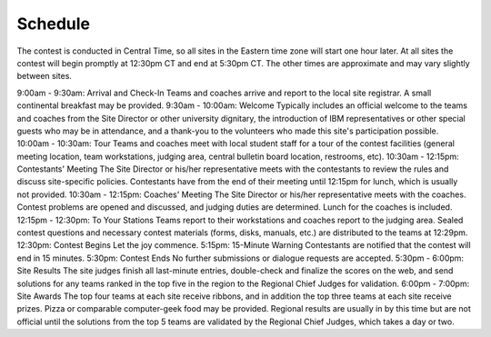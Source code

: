 Schedule
========

The contest is conducted in Central Time, so all sites in the Eastern time zone will start one hour later. At all sites the contest will begin promptly at 12:30pm CT and end at 5:30pm CT. The other times are approximate and may vary slightly between sites.

9:00am - 9:30am: Arrival and Check-In
Teams and coaches arrive and report to the local site registrar. A small continental breakfast may be provided.
9:30am - 10:00am: Welcome
Typically includes an official welcome to the teams and coaches from the Site Director or other university dignitary, the introduction of IBM representatives or other special guests who may be in attendance, and a thank-you to the volunteers who made this site's participation possible.
10:00am - 10:30am: Tour
Teams and coaches meet with local student staff for a tour of the contest facilities (general meeting location, team workstations, judging area, central bulletin board location, restrooms, etc).
10:30am - 12:15pm: Contestants' Meeting
The Site Director or his/her representative meets with the contestants to review the rules and discuss site-specific policies. Contestants have from the end of their meeting until 12:15pm for lunch, which is usually not provided.
10:30am - 12:15pm: Coaches' Meeting
The Site Director or his/her representative meets with the coaches. Contest problems are opened and discussed, and judging duties are determined. Lunch for the coaches is included.
12:15pm - 12:30pm: To Your Stations
Teams report to their workstations and coaches report to the judging area. Sealed contest questions and necessary contest materials (forms, disks, manuals, etc.) are distributed to the teams at 12:29pm.
12:30pm: Contest Begins
Let the joy commence.
5:15pm: 15-Minute Warning
Contestants are notified that the contest will end in 15 minutes.
5:30pm: Contest Ends
No further submissions or dialogue requests are accepted.
5:30pm - 6:00pm: Site Results
The site judges finish all last-minute entries, double-check and finalize the scores on the web, and send solutions for any teams ranked in the top five in the region to the Regional Chief Judges for validation.
6:00pm - 7:00pm: Site Awards
The top four teams at each site receive ribbons, and in addition the top three teams at each site receive prizes. Pizza or comparable computer-geek food may be provided. Regional results are usually in by this time but are not official until the solutions from the top 5 teams are validated by the Regional Chief Judges, which takes a day or two.